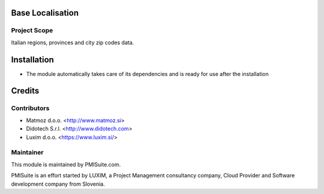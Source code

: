 .. image:: https://img.shields.io/badge/licence-AGPL--3-blue.svg
    :alt: License AGPL-3

Base Localisation
=================

Project Scope
-------------

Italian regions, provinces and city zip codes data.

Installation
============

* The module automatically takes care of its dependencies and is ready for use after the installation

Credits
=======

Contributors
------------

* Matmoz d.o.o. <http://www.matmoz.si>
* Didotech S.r.l. <http://www.didotech.com>
* Luxim d.o.o. <https://www.luxim.si/>

Maintainer
----------

.. image:: https://www.pmisuite.com/wp-content/uploads/2017/06/cropped-pmisuite-full-300x300.png
   :alt: PMISuite
   :target: https://www.pmisuite.com

This module is maintained by PMISuite.com.

PMISuite is an effort started by LUXIM, a Project Management consultancy
company, Cloud Provider and Software development company from Slovenia.
